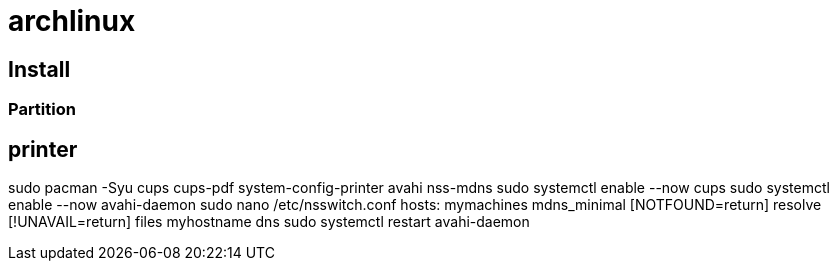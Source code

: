 = archlinux

== Install

=== Partition

== printer
sudo pacman -Syu cups cups-pdf system-config-printer avahi nss-mdns
sudo systemctl enable --now cups
sudo systemctl enable --now avahi-daemon
sudo nano /etc/nsswitch.conf
    hosts: mymachines mdns_minimal [NOTFOUND=return] resolve [!UNAVAIL=return] files myhostname dns
sudo systemctl restart avahi-daemon
